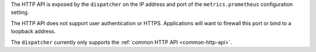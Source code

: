 The HTTP API is exposed by the ``dispatcher`` on the IP address and port of the ``metrics.prometheus``
configuration setting.

The HTTP API does not support user authentication or HTTPS. Applications will want to firewall
this port or bind to a loopback address.

The ``dispatcher`` currently only supports the :ref:`common HTTP API <common-http-api>`.
